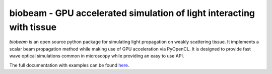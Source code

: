 biobeam - GPU accelerated simulation of light interacting with tissue
=====================================================================


*biobeam* is an open source python package for simulating light propagation on weakly scattering tissue. It implements a scalar beam propagation method while making use of GPU acceleration via PyOpenCL. It is designed to provide fast wave optical simulations common in microscopy while providing an easy to use API.





The full documentation with examples can be found `here <https://maweigert.github.io/biobeam/>`_.
